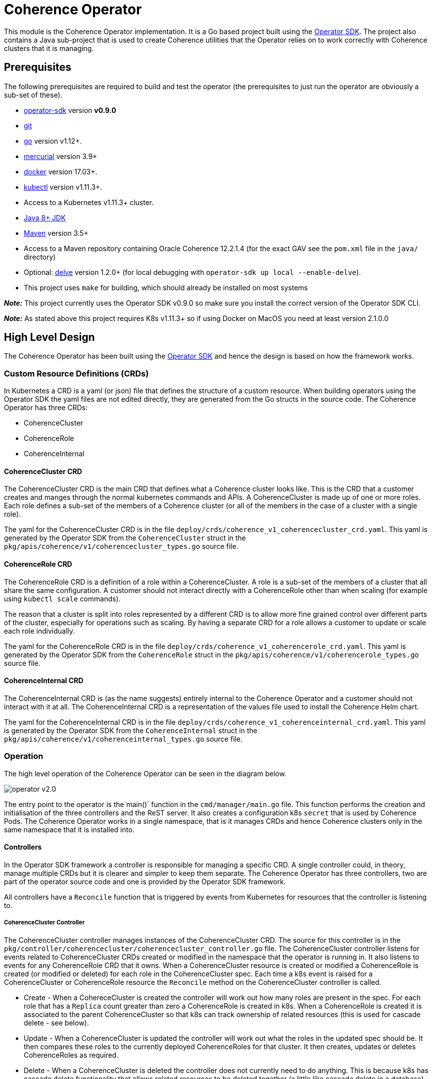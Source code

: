 = Coherence Operator

This module is the Coherence Operator implementation. It is a Go based project built using the
https://github.com/operator-framework/operator-sdk[Operator SDK]. The project also contains a
Java sub-project that is used to create Coherence utilities that the Operator relies on to work
correctly with Coherence clusters that it is managing.

== Prerequisites
The following prerequisites are required to build and test the operator (the prerequisites to just run the operator
are obviously a sub-set of these).

* https://github.com/operator-framework/operator-sdk/tree/v0.9.0[operator-sdk] version *v0.9.0*
* https://git-scm.com/downloads[git]
* https://golang.org/dl/[go] version v1.12+.
* https://www.mercurial-scm.org/downloads[mercurial] version 3.9+
* https://docs.docker.com/install/[docker] version 17.03+.
* https://kubernetes.io/docs/tasks/tools/install-kubectl/[kubectl] version v1.11.3+.
* Access to a Kubernetes v1.11.3+ cluster.

* http://jdk.java.net/[Java 8+ JDK]
* https://maven.apache.org[Maven] version 3.5+
* Access to a Maven repository containing Oracle Coherence 12.2.1.4 (for the exact GAV see the
`pom.xml` file in the `java/` directory)

* Optional: https://github.com/go-delve/delve/tree/master/Documentation/installation[delve]
version 1.2.0+ (for local debugging with `operator-sdk up local --enable-delve`).

* This project uses `make` for building, which should already be installed on most systems

*_Note:_* This project currently uses the Operator SDK v0.9.0 so make sure you install the correct version of
the Operator SDK CLI.

*_Note:_* As stated above this project requires K8s v1.11.3+ so if using Docker on MacOS you need at least version 2.1.0.0

== High Level Design

The Coherence Operator has been built using the https://github.com/operator-framework/operator-sdk[Operator SDK] and
hence the design is based on how the framework works.

=== Custom Resource Definitions (CRDs)
In Kubernetes a CRD is a yaml (or json) file that defines the structure of a custom resource. When building operators
using the Operator SDK the yaml files are not edited directly, they are generated from the Go structs in the source code.
The Coherence Operator has three CRDs:

* CoherenceCluster
* CoherenceRole
* CoherenceInternal

==== CoherenceCluster CRD
The CoherenceCluster CRD is the main CRD that defines what a Coherence cluster looks like. This is the CRD that a customer
creates and manges through the normal kubernetes commands and APIs. A CoherenceCluster is made up of one or more roles.
Each role defines a sub-set of the members of a Coherence cluster (or all of the members in the case of a cluster with a
single role).

The yaml for the CoherenceCluster CRD is in the file `deploy/crds/coherence_v1_coherencecluster_crd.yaml`. This yaml
is generated by the Operator SDK from the `CoherenceCluster` struct in the `pkg/apis/coherence/v1/coherencecluster_types.go`
source file.

==== CoherenceRole CRD
The CoherenceRole CRD is a definition of a role within a CoherenceCluster. A role is a sub-set of the members of a
cluster that all share the same configuration. A customer should not interact directly with a CoherenceRole other
than when scaling (for example using `kubectl scale` commands).

The reason that a cluster is split into roles represented by a different CRD is to allow more fine grained control over
different parts of the cluster, especially for operations such as scaling. By having a separate CRD for a role allows
a customer to update or scale each role individually.

The yaml for the CoherenceRole CRD is in the file `deploy/crds/coherence_v1_coherencerole_crd.yaml`. This yaml
is generated by the Operator SDK from the `CoherenceRole` struct in the `pkg/apis/coherence/v1/coherencerole_types.go`
source file.

==== CoherenceInternal CRD
The CoherenceInternal CRD is (as the name suggests) entirely internal to the Coherence Operator and a customer should
not interact with it at all. The CoherenceInternal CRD is a representation of the values file used to install the
Coherence Helm chart.

The yaml for the CoherenceInternal CRD is in the file `deploy/crds/coherence_v1_coherenceinternal_crd.yaml`. This yaml
is generated by the Operator SDK from the `CoherenceInternal` struct in the `pkg/apis/coherence/v1/coherenceinternal_types.go`
source file.

=== Operation
The high level operation of the Coherence Operator can be seen in the diagram below.

image::operator-v2.0.png[]

The entry point to the operator is the`main()` function in the `cmd/manager/main.go` file. This function performs
the creation and initialisation of the three controllers and the ReST server. It also creates a configuration k8s
`secret` that is used by Coherence Pods. The Coherence Operator works in a single namespace, that is it manages CRDs
and hence Coherence clusters only in the same namespace that it is installed into.

==== Controllers
In the Operator SDK framework a controller is responsible for managing a specific CRD. A single controller could,
in theory, manage multiple CRDs but it is clearer and simpler to keep them separate. The Coherence Operator has three
controllers, two are part of the operator source code and one is provided by the Operator SDK framework.

All controllers have a `Reconcile` function that is triggered by events from Kubernetes for resources that the
controller is listening to.

===== CoherenceCluster Controller
The CoherenceCluster controller manages instances of the CoherenceCluster CRD. The source for this controller is
in the `pkg/controller/coherencecluster/coherencecluster_controller.go` file.
The CoherenceCluster controller listens for events related to CoherenceCluster CRDs created or modified in the
namespace that the operator is running in. It also listens to events for any CoherenceRole CRD that it owns. When
a CoherenceCluster resource is created or modified a CoherenceRole is created (or modified or deleted) for each role
in the CoherenceCluster spec. Each time a k8s event is raised for a CoherenceCluster or CoherenceRole resource the
`Reconcile` method on the CoherenceCluster controller is called.

* Create -
When a CohereceCluster is created the controller will work out how many roles are present in the spec. For each role
that has a `Replica` count greater than zero a CoherenceRole is created in k8s. When a CoherenceRole is created it is
associated to the parent CoherenceCluster so that k8s can track ownership of related resources (this is used for
cascade delete - see below).

* Update -
When a CoherenceCluster is updated the controller will work out what the roles in the updated spec should be.
It then compares these roles to the currently deployed CoherenceRoles for that cluster. It then creates, updates or
deletes CoherenceRoles as required.

* Delete -
When a CoherenceCluster is deleted the controller does not currently need to do anything. This is because k8s has
cascade delete functionality that allows related resources to be deleted together (a little like cascade delete in
a database). When a CoherenceCluster is deleted then any related CoherenceRoles will be deleted and also any resources
that have those CoherenceRoles as owners (i.e. the corresponding CoherenceInternal resources)

===== CoherenceRole Controller


== Building:

The Operator SDK generates Go projects that use Go Modules and hence the Coherence Operator uses Go Modules too.
The Coherence Operator can be checked out from Git to any location, it does not have to be under your `$GOPATH`.
The first time that the project is built may require Go to fetch a number of dependencies and may take longer than
usual to complete.


The easiest way to build the whole project is using `make`.
To build the Coherence Operator, package the Helm charts and create the various Docker images run the following
command:

[source,bash]
----
make build-all-images
----

The `build-all-images` make target will build the Go and Java parts of the Operator and create all of the images required.


=== Testing

The Coherence Operator contains tests that can be executed using `make`. The tests are plain Go tests and
also https://github.com/onsi/ginkgo[Ginkgo] test suites.

To execute the unit and functional tests that do not require a k8s cluster you can execute the following command:
[source,bash]
----
make test-all
----
This will build and execute all of the Go and Java tests, you do not need to have run a `make build` first.

To only tun the Go tests use:
[source,bash]
----
make test-operator
----

To only tun the Java tests use:
[source,bash]
----
make test-mvn
----


==== Build Versions

By default the version number used to tag the Docker images and Helm charts is set in the `VERSION` property
in the `Makefile` and in the `pom.xml` files in the `java/` directory.

The `Makefile` also contains a `VERSION_SUFFIX` variable that is used to add a suffix to the build. By default
this suffix is `ci` so the default version of the build artifacts is `2.0.0-ci`. Change this suffix, for
example when building a release candidate or a full release.

For example, if building a release called `alpha2` the following command can be used:
[source,bash]
----
make build-all-images VERSION_SUFFIX=alpha2
----

If building a full release without a suffix the following command can be used
[source,bash]
----
make build-all-images VERSION_SUFFIX=""
----


== Running the Coherence Operator

There are two ways to run the Coherence Operator, either deployed into a k8s cluster or by using the Operator SDK
to run it locally on your dev machine (assuming your dev machine has access to a k8s cluster such as Docker Desktop
on MacOS).

=== Namespaces
*NOTE:* The Coherence Operator by default runs in and monitors a *single* namespace.
This is different behaviour to v1.0 of the Coherence Operator.
For more details see the Operator SDK document on
https://github.com/operator-framework/operator-sdk/blob/v0.9.0/doc/operator-scope.md[Operator Scope].


=== Install the CRDs

Prior to any testing the CRDs need to be installed in the k8s cluster. Although the Operator runs in a single
namespace CRDs are a global (non-namespaced) resource. The simplest way to install the CRDs is to run the
make target:
[source,bash]
----
make install-crds
----
This script will first delete any old installs of the CRDs and then install the new versions.

To uninstall the CRDs there is a corresponding uninstall make target:
[source,bash]
----
make uninstall-crds
----


=== Running Locally

During development running the Coherence Operator locally is by far the simplest option as it is faster and
it also allows remote debugging if you are using a suitable IDE.

To run a local copy of the operator that will connect to whatever you local kubernetes config is pointing to:
[source,bash]
----
make run
----

If https://github.com/go-delve/delve/tree/master/Documentation/installation[delve] is installed then the
operator can be run in debug mode so that a Go debugger can be attached.
[source,bash]
----
make run-debug
----


==== Stopping the Local Operator
To stop the local operator just use CTRL-Z or CTRL-C. Sometimes processes can be left around even after exiting in
this way. To make sure all of the processes are dead you can run the kill script:
[source,bash]
----
./hack/kill-local.sh
----

=== Clean-up

After running the operato the CRDs can be removed from the k8s cluster by running the make target:
[source,bash]
----
make uninstall-crds
----

=== Debugging Locally

When running locally in development it is often useful to be able to attach a debugger to the running code.
To do this you need to have https://github.com/go-delve/delve/tree/master/Documentation/installation[delve]
installed and then add the `--enable-delve` parameter to the `operator-sdk up` command.
[source,bash]
----
export OPERATOR_NAME=coherence-operator
operator-sdk up local --namespace=default \
    --operator-flags="--watches-file=local-watches.yaml" \
    --enable-delve
----
This will start the operator in debug mode; the Go code will pause until a debugger connects on port 2345 which
is the default debug port.

A simpler way to run the operator in debug mode is to use the shell script:
[source,bash]
----
./hack/debug.sh
----
As well as running the same `operator-sdk up` commands as above it also pipes the output to both the console
and to the file `operator.out`


== Project Structure

This project was initially generated using the Operator SDK and this dictates the structure of the project
which means that files and directories should not be moved arbitrarily.

=== Operator SDK Files
The following should not be moved:

|===
|File |Description

|`bin/` |scripts used in the Operator Docker image 
|`build/Dockerfile` |the `Dockerfile` used by the Operator SDK to build the Docker image 
|`cmd/manager/main.go` |The Operator `main` generated by the Operator SDK 
|`deploy/` |Yaml files generated and maintained by the Operator SDK 
|`deploy/crds` |The CRD files generated and maintained by the Operator SDK 
|`helm-charts/` |The Helm charts used by the Operator 
|`pkg/apis` |The API `struct` code generated by the Operator SDK and used to generate the CRD files 
|`pkg/controller` |The controller code generated by the Operator SDK
|`watches.yaml` |The Helm Operator configuration generated by the Operator SDK
|`local-watches.yaml` |The Helm Operator configuration used when running the operator locally
|===


== Useful Info

=== Labeling Your K8s Node

For local testing, for example in Docker Desktop it is useful to add the zone label to your local K8s node with
the fault domain that is then used by the Coherence Pods to set their `zone` property.

For example, if your local node is called `docker-desktop` you can use the following command to set
the zone name to `twilight-zone`:
[source,bash]
----
kubectl label node docker-desktop failure-domain.beta.kubernetes.io/zone=twilight-zone
----
With this label set all Coherence Pods installed by the Coherence Operator on that node will be
running in the `twilight-zone`.


=== Kubernetes Dashboard

Assuming that you have the https://github.com/kubernetes/dashboard[Kubernetes Dashboard] then you can easily
start the local proxy and display the required login token by running:
[source,bash]
----
./hack/kube-dash.sh
----
This will display the authentication token, the local k8s dashboard URL and then start `kubectl proxy`.

